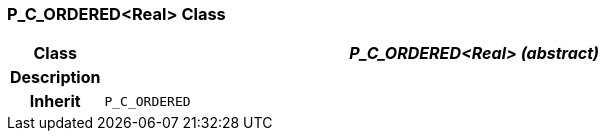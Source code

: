 === P_C_ORDERED<Real> Class

[cols="^1,3,5"]
|===
h|*Class*
2+^h|*_P_C_ORDERED<Real> (abstract)_*

h|*Description*
2+a|

h|*Inherit*
2+|`P_C_ORDERED`

|===
